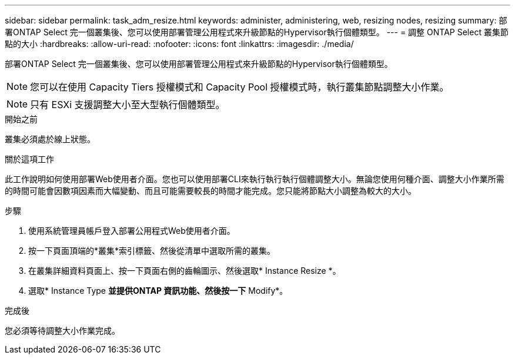 ---
sidebar: sidebar 
permalink: task_adm_resize.html 
keywords: administer, administering, web, resizing nodes, resizing 
summary: 部署ONTAP Select 完一個叢集後、您可以使用部署管理公用程式來升級節點的Hypervisor執行個體類型。 
---
= 調整 ONTAP Select 叢集節點的大小
:hardbreaks:
:allow-uri-read: 
:nofooter: 
:icons: font
:linkattrs: 
:imagesdir: ./media/


[role="lead"]
部署ONTAP Select 完一個叢集後、您可以使用部署管理公用程式來升級節點的Hypervisor執行個體類型。


NOTE: 您可以在使用 Capacity Tiers 授權模式和 Capacity Pool 授權模式時，執行叢集節點調整大小作業。


NOTE: 只有 ESXi 支援調整大小至大型執行個體類型。

.開始之前
叢集必須處於線上狀態。

.關於這項工作
此工作說明如何使用部署Web使用者介面。您也可以使用部署CLI來執行執行執行個體調整大小。無論您使用何種介面、調整大小作業所需的時間可能會因數項因素而大幅變動、而且可能需要較長的時間才能完成。您只能將節點大小調整為較大的大小。

.步驟
. 使用系統管理員帳戶登入部署公用程式Web使用者介面。
. 按一下頁面頂端的*叢集*索引標籤、然後從清單中選取所需的叢集。
. 在叢集詳細資料頁面上、按一下頁面右側的齒輪圖示、然後選取* Instance Resize *。
. 選取* Instance Type *並提供ONTAP 資訊功能、然後按一下* Modify*。


.完成後
您必須等待調整大小作業完成。
